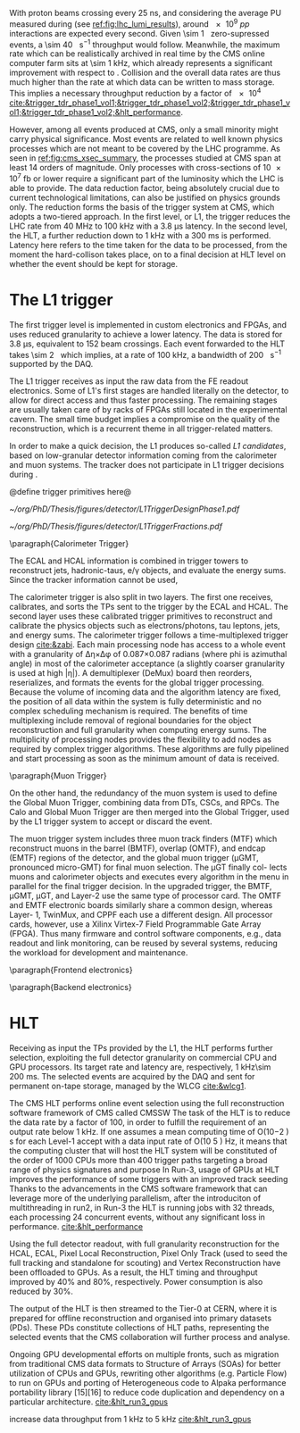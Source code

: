 <<sec:cms_trigger_system.org>>

With proton beams crossing every \SI{25}{\nano\second}, and considering the average \ac{PU} measured during \phase{1} (see [[ref:fig:lhc_lumi_results]]), around \num{e9} $pp$ interactions are expected every second.
Given \SI{\sim 1}{\mega\bit} zero-supressed events, a \SI{\sim 40}{\tera\bit\per\second} throughput would follow.
Meanwhile, the maximum rate which can be realistically archived in real time by the \ac{CMS} online computer farm sits at \SI{\sim 1}{\kilo\hertz}, which already represents a significant improvement with respect to \run{1}.
Collision and the overall data rates are thus much higher than the rate at which data can be written to mass storage.
This implies a necessary throughput reduction by a factor of \num{e4} [[cite:&trigger_tdr_phase1_vol1;&trigger_tdr_phase1_vol2;&trigger_tdr_phase1_vol1;&trigger_tdr_phase1_vol2;&hlt_performance]].

However, among all events produced at \ac{CMS}, only a small minority might carry physical significance.
Most events are related to well known physics processes which are not meant to be covered by the \ac{LHC} programme.
As seen in [[ref:fig:cms_xsec_summary]], the processes studied at \ac{CMS} span at least \num{14} orders of magnitude.
Only processes with cross-sections of \SI{10e7}{\femto\barn} or lower require a significant part of the luminosity which the \ac{LHC} is able to provide.
The data reduction factor, being absolutely crucial due to current technological limitations, can also be justified on physics grounds only.
The reduction forms the basis of the trigger system at \ac{CMS}, which adopts a two-tiered approach.
In the first level, or \ac{L1}, the trigger reduces the \ac{LHC} rate from \SI{40}{\mega\hertz} to \SI{100}{\kilo\hertz} with a \SI{3.8}{\micro\second} latency.
In the second level, the \ac{HLT}, a further reduction down to \SI{1}{\kilo\hertz} with a \SI{300}{\milli\second} is performed.
Latency here refers to the time taken for the data to be processed, from the moment the hard-collison takes place, on to a final decision at \ac{HLT} level on whether the event should be kept for storage.

* The \ac{L1} trigger
The first trigger level is implemented in custom electronics and \acp{FPGA}, and uses reduced granularity to achieve a lower latency.
The data is stored for \SI{3.8}{\micro\second}, equivalent to \num{152} beam crossings.
Each event forwarded to the \ac{HLT} takes \SI{\sim 2}{\mega\byte} which implies, at a rate of \SI{100}{\kilo\hertz}, a bandwidth of \SI{200}{\giga\byte\per\second} supported by the \ac{DAQ}.

The \ac{L1} trigger receives as input the raw data from the \ac{FE} readout electronics.
Some of \ac{L1}'s first stages are handled literally on the detector, to allow for direct access and thus faster processing.
The remaining stages are usually taken care of by racks of \acp{FPGA} still located in the experimental cavern.
The small time budget implies a compromise on the quality of the reconstruction, which is a recurrent theme in all trigger-related matters.

In order to make a quick decision, the \ac{L1} produces so-called /\ac{L1} candidates/, based on low-granular detector information coming from the calorimeter and muon systems.
The tracker does not participate in \ac{L1} trigger decisions during \phase{1}.

@define trigger primitives here@

#+NAME: fig:l1_trigger_design_phase1
#+CAPTION: (Left) Diagram of the \phase{1} \ac{CMS} \ac{L1} during \run{2}. No \ac{L1} tracking is present. (Right) Fractions of the \SI{100}{\kilo\hertz} rate allocation for single- and multi-object triggers and cross triggers in a typical \ac{CMS} physics menu during \run{2}. Adapted from [[cite:&l1_performance]]. 
#+BEGIN_figure
#+ATTR_LATEX: :width .4\textwidth :center
[[~/org/PhD/Thesis/figures/detector/L1TriggerDesignPhase1.pdf]]
#+ATTR_LATEX: :width .6\textwidth :center
[[~/org/PhD/Thesis/figures/detector/L1TriggerFractions.pdf]]
#+END_figure

\paragraph{Calorimeter Trigger}

The ECAL and HCAL information is combined in trigger towers to reconstruct jets, hadronic-taus, e/γ objects, and evaluate the energy sums.
Since the tracker information cannot be used, 

The calorimeter trigger is also split in two layers.
The first one receives, calibrates, and sorts the \acp{TP} sent to the trigger by the \ac{ECAL} and \ac{HCAL}.
The second layer uses these calibrated trigger primitives to reconstruct and calibrate the physics objects
such as electrons/photons, tau leptons, jets, and energy sums.
The calorimeter trigger follows a time-multiplexed trigger design [[cite:&zabi]].
Each main processing node has access to a whole event with a granularity of ∆η×∆φ of 0.087×0.087 radians (where phi is azimuthal angle) in most of the calorimeter acceptance (a slightly coarser granularity is used at high |η|).
A demultiplexer (DeMux) board then reorders, reserializes, and formats the events for the global
trigger processing.
Because the volume of incoming data and the algorithm latency are fixed, the position of all data within the system is fully deterministic and no complex scheduling mechanism is required.
The benefits of time multiplexing include removal of regional boundaries for the object reconstruction and full granularity when computing energy sums.
The multiplicity of processing nodes provides the flexibility to add nodes as required by complex trigger algorithms.
These algorithms are fully pipelined and start processing as soon as the minimum amount of data is received.

\paragraph{Muon Trigger}

On the other hand,
the redundancy of the muon system is used to define the Global Muon Trigger, combining
data from DTs, CSCs, and RPCs. The Calo and Global Muon Trigger are then merged
into the Global Trigger, used by the L1 trigger system to accept or discard the event.

The muon trigger system includes three muon track finders (MTF) which reconstruct muons in
the barrel (BMTF), overlap (OMTF), and endcap (EMTF) regions of the detector, and the global
muon trigger (μGMT, pronounced micro-GMT) for final muon selection. The μGT finally col-
lects muons and calorimeter objects and executes every algorithm in the menu in parallel for
the final trigger decision.
In the upgraded trigger, the BMTF, μGMT, μGT, and Layer-2 use the same type of processor
card. The OMTF and EMTF electronic boards similarly share a common design, whereas Layer-
1, TwinMux, and CPPF each use a different design. All processor cards, however, use a Xilinx
Virtex-7 Field Programmable Gate Array (FPGA). Thus many firmware and control software
components, e.g., data readout and link monitoring, can be reused by several systems, reducing
the workload for development and maintenance.

\paragraph{Frontend electronics}

\paragraph{Backend electronics}

* HLT

Receiving as input the \acp{TP} provided by the \ac{L1}, the \ac{HLT} performs further selection, exploiting the full detector granularity on commercial CPU and GPU processors.
Its target rate and latency are, respectively, \SI{1}{\kilo\hertz}\SI{\sim 200}{\milli\second}.
The selected events are acquired by the \ac{DAQ} and sent for permanent on-tape storage, managed by the \ac{WLCG} [[cite:&wlcg1]].

The CMS HLT performs online event selection using the full reconstruction software framework of CMS called CMSSW
The task of the HLT is to reduce the data rate by a factor of 100, in order to fulfill the requirement of an output rate below 1 kHz.
If one assumes a mean computing time of O(10−2 ) s for each Level-1 accept with a data input rate of O(10 5 ) Hz, it means that the computing cluster that will host the HLT system will be constituted of the order of 1000 CPUs
more than 400 trigger paths targeting a broad range of physics signatures and purpose
In Run-3, usage of GPUs at HLT improves the performance of some triggers with an improved track seeding
Thanks to the advancements in the CMS software framework that can leverage more of the underlying parallelism, after the introduciton of multithreading in run2, in Run-3 the HLT is running jobs with 32 threads, each processing 24 concurrent events, without any significant loss in performance.
[[cite:&hlt_performance]]

Using the full detector readout, with full granularity
reconstruction for the HCAL, ECAL, Pixel Local Reconstruction, Pixel Only Track (used to seed the full tracking and standalone for scouting) and Vertex Reconstruction have been offloaded to GPUs. As a result, the HLT timing and throughput improved by 40% and 80%, respectively. Power consumption is also reduced by 30%.

The output of the HLT is then streamed to the Tier-0 at CERN, where it
is prepared for offline reconstruction and organised into primary datasets (PDs). These
PDs constitute collections of HLT paths, representing the selected events that the CMS
collaboration will further process and analyse.


Ongoing GPU developmental efforts on multiple fronts, such as migration from traditional CMS data formats to Structure of Arrays (SOAs) for better utilization of CPUs and GPUs, rewriting other algorithms (e.g. Particle Flow) to run on GPUs and porting of Heterogeneous code to Alpaka performance portability library [15][16] to reduce code duplication and dependency on a particular architecture.
[[cite:&hlt_run3_gpus]]

increase data throughput from \SI{1}{\kilo\hertz} to \SI{5}{\kilo\hertz} [[cite:&hlt_run3_gpus]]



* Alessandro :noexport:
With a proton-proton interaction rate of about 40 MHz, the CMS detector produces a large amount of data that should be stored for offline analyses. This leads to an overwhelming volume of data that cannot be feasibly stored, as the full detector information amounts to approximately 1 Mb per event, and there is no technology nowadays able to read out and store such vast volumes of data. However, most of the collisions occurring at the LHC are not of interest to the LHC physics programme. The CMS experiment therefore demands the task of identifying events worthy of saving to the Trigger and Data Acquisition System (TriDAS) \cite{CMS:2000mvk,Sphicas:2002gg}. The trigger system is organised into two layers, the \textit{Level-1 trigger}, which reduces the rate from 40 MHz to 100 kHz with a latency time, i.e., time available for data processing, of 3.8~$\mu s$, and the \textit{High-Level Trigger} (HLT), which reduces further the rate down to 1 kHz with a latency time of 300 ms.

The L1 trigger takes the raw data from the front-end readout electronic and has to take in few microseconds a decision about the event. It resembles a reader swiftly scanning newspaper headlines to spot captivating stories. Given its need for quick decision-making, the L1 trigger is positioned close to the detector, and it is mounted on custom hardware, such as Field Programmable Gate Arrays (FPGAs) and Application Specific Integrated Circuits (ASICs), for direct and rapid access to the detector information. The small amount of time allocated to the L1 trigger prevents a detailed event reconstruction. Instead, the L1 trigger produces the so-called \textit{L1 candidates}, based on low-granular detector information and reconstruction of low-resolution physics objects. These L1 candidates rely only on the calorimeters and muon chambers, with the tracker excluded from the L1 reconstruction. The ECAL and HCAL information is combined in \textit{trigger towers} to reconstruct jets, hadronic-taus, $e/\gamma$ objects, and evaluate the energy sums. Since the tracker information cannot be used, electrons and photons are reconstructed as the same object. On the one hand, the calorimeter information forms the \textit{Calo Trigger}. On the other hand, the redundancy of the muon system is used to define the \textit{Global Muon Trigger}, combining data from DTs, CSCs, and RPCs. The Calo and Global Muon Trigger are then merged into the \textit{Global Trigger}, used by the L1 trigger system to accept or discard the event.

Events meeting the L1 trigger requirements proceed to the HLT trigger, which operates within a software computing farm with 32,000 CPU cores. The HLT works with a dataset that has already been enriched with interesting physics events, thanks to the previous L1 trigger sel [[https://gitlab.cern.ch/tdr/notes/AN-21-082/-/merge_requests/56/diffs]] ection, thereby reducing the number of events that should be discarded. Unlike the L1 trigger, the HLT can work with the same raw data as offline reconstruction and include the tracker information previously excluded at the L1 stage. It also employs more sophisticated algorithms akin to those used offline. To meet time constraints, the HLT reconstruction is carried out only around an L1 seed, significantly reducing the computational time. The output of the HLT is then streamed to the Tier-0 at CERN, where it is prepared for offline reconstruction and organised into \textit{primary datasets} (PDs). These PDs constitute collections of HLT paths, representing the selected events that the CMS collaboration will further process and analyse. 

* Jona :noexport:
The full information from all CMS subdetectors amounts to $\sim1\unit{Mb}$ per event; therefore, if read out at the nominal LHC bunch crossing rate of $40\unit{MHz}$, they would produce a total throughput of $\sim40\unit{Tb/s}$. At the present day, technology falls short of efficiently reading and storing such formidable data quantities. However, a substantial portion of these collisions yields low-energy proton-proton interactions, which hold no relevance to the CMS physics program, which targets hard scattering processes. Figure \ref{fig:xs_summary} shows the summary of the cross section measurements of SM processes at CMS; as it can be appreciated, the process with the highest cross section is single $\PW$ boson production with $\sigma(W|\sqrt{s}=13\TeV)=1.8\cdot10^5\unit{pb}$. This value stands six orders of magnitude below the inclusive proton-proton interaction cross section that towers at $\sigma(pp)\sim10^{11}\unit{pb}$. The knowledge of this huge discrepancy can be exploited to perform an online event selection with the goal of reducing the data acquisition rate by $\sim10^5$. This procedure is the so-called \textit{triggering process}, and the CMS Trigger system performs it. After the trigger selection, the data is sent to storage by the Data Acquisition System (DAQ). The Trigger and DAQ are generally jointly referred to as the TriDAS project \cite{TriDAS-TDR}.

\begin{figure}[htbp]
    \centering
    \includegraphics[angle=90,origin=c,width=0.99\textwidth]{figures/Ch2/TriDAS/CMSCrossSectionSummaryBarChart.pdf}
    \caption{Summary of the cross section measurements of Standard Model processes at CMS. The process, centre-of-mass energy of the measurement, and the associated publication are reported on the left of the panel; the integrated luminosity used for each result is reported on the right \cite{CMS_XS_pub}. Values are to be compared to the total proton-proton interaction cross section of about $10^{11}\unit{pb}$.}
    \label{fig:xs_summary}
\end{figure}

The trigger system acts as the bridge linking online data-taking and offline data analysis, the latter being impossible without the former. Therefore, to fulfil the ambitious CMS physics program, the trigger system must adhere to both the technical constraints set by the online hardware system and the stringent efficiency benchmarks and background suppression expected on the side of the analyses. Moreover, adaptability to varied data conditions and resilience against the instantaneous luminosity and PU challenges posed by the LHC are paramount prerequisites for the system. These are the all-important and exacting guidelines that underpin the trigger system design.
    
To achieve the best flexibility of the trigger system, the CMS experiment adopts a two-tiered approach in which the event selection is based on the kinematic properties of the particles produced in an LHC bunch crossing. The two steps have to fulfil very different requirements and are implemented in different kinds of hardware and with different levels of sophistication. The first selection is performed by the Level-1 (L1) trigger, which is composed of dedicated hardware that processes the information from calorimeters and muon systems only with reduced granularity; the L1 has at its disposal a maximum processing time (the so-called \textit{latency}) of $3.8\mus$ and selects the most interesting events for a rate up to $100\unit{kHz}$. The second selection is performed by the High-Level Trigger (HLT), which exploits the full detector granularity on commercial CPU and GPU processors; the HLT has a latency of $\sim200\unit{ms}$ and selects the most interesting events for a rate up to $1\unit{kHz}$. The events thus selected are acquired by the DAQ system and sent for permanent storage in the tapes of the CERN Tier-0 (the core of the so-called \textit{grid}). As it can be appreciated, the triggering process needs to perform a real-time reduction of the data by a factor $4\cdot10^4$ while retaining the most interesting events for physics analysis.

The TriDAS system is detailed in the following, with particular attention given to the Level-1 trigger, especially its calorimeter-based part, as it is a central topic of this Thesis.
